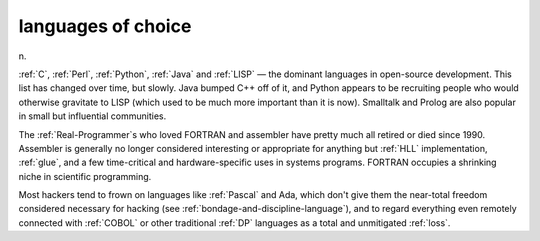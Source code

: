 .. _languages-of-choice:

============================================================
languages of choice
============================================================

n\.

:ref:`C`\, :ref:`Perl`\, :ref:`Python`\, :ref:`Java` and :ref:`LISP` — the dominant languages in open-source development.
This list has changed over time, but slowly.
Java bumped C++ off of it, and Python appears to be recruiting people who would otherwise gravitate to LISP (which used to be much more important than it is now).
Smalltalk and Prolog are also popular in small but influential communities.

The :ref:`Real-Programmer`\s who loved FORTRAN and assembler have pretty much all retired or died since 1990.
Assembler is generally no longer considered interesting or appropriate for anything but :ref:`HLL` implementation, :ref:`glue`\, and a few time-critical and hardware-specific uses in systems programs.
FORTRAN occupies a shrinking niche in scientific programming.

Most hackers tend to frown on languages like :ref:`Pascal` and Ada, which don't give them the near-total freedom considered necessary for hacking (see :ref:`bondage-and-discipline-language`\), and to regard everything even remotely connected with :ref:`COBOL` or other traditional :ref:`DP` languages as a total and unmitigated :ref:`loss`\.


